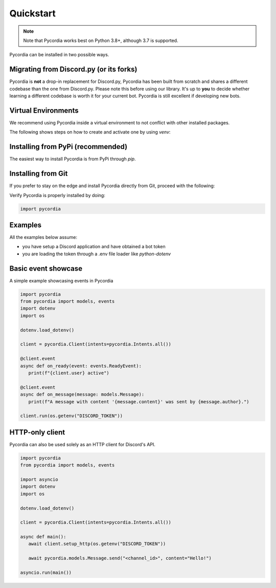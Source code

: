 Quickstart
==========    

.. note:: 
   Note that Pycordia works best on Python 3.8+, 
   although 3.7 is supported.

Pycordia can be installed in two possible ways.

Migrating from Discord.py (or its forks)
----------------------------------------

Pycordia is **not** a drop-in replacement for Discord.py, Pycordia has been built from scratch and shares a different codebase than the one from Discord.py. 
Please note this before using our library. It's up to **you** to decide whether learning a different codebase is worth it for your current bot. Pycordia is still excellent if developing new bots.

Virtual Environments
----------------------------------

We recommend using Pycordia inside a virtual environment to not conflict with other
installed packages.

The following shows steps on how to create and activate one by using `venv`:

.. tab-set::
   
   .. tab-item:: Linux or MacOS

      .. code-block:: sh
         
         $ python3 -m venv venv
         $ source venv/bin/activate
      
   .. tab-item:: Windows
      
      .. code-block:: sh
         
         $ py -3 -m venv venv
         $ venv/Scripts/activate



Installing from PyPi (recommended)
----------------------------------

The easiest way to install Pycordia is from PyPi through `pip`.

.. tab-set::
   
   .. tab-item:: Linux or MacOS

      .. code-block:: sh
         
         $ python3 -m pip install pycordia
      
   .. tab-item:: Windows
      
      .. code-block:: sh
         
         $ py -3 -m pip install pycordia


Installing from Git
-------------------

If you prefer to stay on the edge and install Pycordia directly from Git,
proceed with the following:

.. tab-set::
   
   .. tab-item:: Linux or MacOS

      .. code-block:: sh
         
         $ python3 -m pip install git+https://github.com/angelcarias/pycordia.git
      
   .. tab-item:: Windows

      .. code-block:: sh
         
      $ py -3 -m pip install git+https://github.com/angelcarias/pycordia.git


Verify Pycordia is properly installed by doing:

.. code-block:: python
   
   import pycordia


Examples
--------

All the examples below assume:

- you have setup a Discord application and have obtained a bot token
- you are loading the token through a .env file loader like `python-dotenv`


Basic event showcase
----------------------

A simple example showcasing events in Pycordia

.. code-block:: python

   import pycordia
   from pycordia import models, events
   import dotenv
   import os

   dotenv.load_dotenv()

   client = pycordia.Client(intents=pycordia.Intents.all())
   
   @client.event
   async def on_ready(event: events.ReadyEvent):
      print(f"{client.user} active")

   @client.event
   async def on_message(message: models.Message):
      print(f"A message with content '{message.content}' was sent by {message.author}.")

   client.run(os.getenv("DISCORD_TOKEN"))

HTTP-only client
----------------

Pycordia can also be used solely as an HTTP client for Discord's API.

.. code-block:: python

   import pycordia
   from pycordia import models, events

   import asyncio
   import dotenv
   import os

   dotenv.load_dotenv()

   client = pycordia.Client(intents=pycordia.Intents.all())

   async def main():
      await client.setup_http(os.getenv("DISCORD_TOKEN"))

      await pycordia.models.Message.send("<channel_id>", content="Hello!")

   asyncio.run(main())
